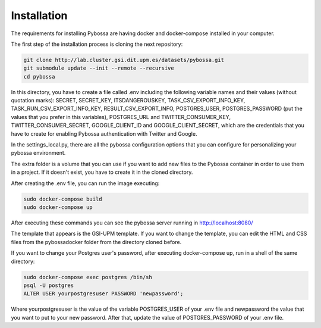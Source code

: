 Installation
------------

The requirements for installing Pybossa are having docker and docker-compose installed in your computer.

The first step of the installation process is cloning the next repository:

.. code-block:: bash

	git clone http://lab.cluster.gsi.dit.upm.es/datasets/pybossa.git
	git submodule update --init --remote --recursive
	cd pybossa


In this directory, you have to create a file called .env including the following variable names and their values (without quotation marks): SECRET, SECRET_KEY, ITSDANGEROUSKEY, TASK_CSV_EXPORT_INFO_KEY, TASK_RUN_CSV_EXPORT_INFO_KEY, RESULT_CSV_EXPORT_INFO, POSTGRES_USER, POSTGRES_PASSWORD (put the values that you prefer in this variables), POSTGRES_URL and TWITTER_CONSUMER_KEY, TWITTER_CONSUMER_SECRET, GOOGLE_CLIENT_ID and GOOGLE_CLIENT_SECRET, which are the credentials that you have to create for enabling Pybossa authentication with Twitter and Google.

In the settings_local.py, there are all the pybossa configuration options that you can configure for personalizing your pybossa environment.

The extra folder is a volume that you can use if you want to add new files to the Pybossa container in order to use them in a project. If it doesn't exist, you have to create it in the cloned directory.


After creating the .env file, you can run the image executing:

.. code-block:: bash

	sudo docker-compose build
	sudo docker-compose up


After executing these commands you can see the pybossa server running in http://localhost:8080/

The template that appears is the GSI-UPM template. If you want to change the template, you can edit the HTML and CSS files from the pybossadocker folder from the directory cloned before.

If you want to change your Postgres user's password, after executing docker-compose up, run in a shell of the same directory:

.. code-block:: bash

	sudo docker-compose exec postgres /bin/sh
	psql -U postgres
	ALTER USER yourpostgresuser PASSWORD 'newpassword';

Where yourpostgresuser is the value of the variable POSTGRES_USER of your .env file and newpassword the value that you want to put to your new password.
After that, update the value of POSTGRES_PASSWORD of your .env file.
